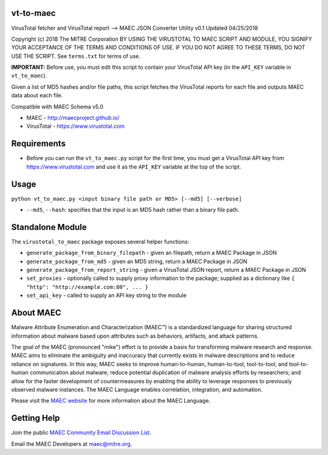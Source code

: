 vt-to-maec
==========

VirusTotal fetcher and VirusTotal report --> MAEC JSON Converter Utility
v0.1 Updated 04/25/2018

Copyright (c) 2018 The MITRE Corporation
BY USING THE VIRUSTOTAL TO MAEC SCRIPT AND MODULE, YOU SIGNIFY YOUR
ACCEPTANCE OF THE TERMS AND CONDITIONS OF USE. IF YOU DO NOT AGREE TO
THESE TERMS, DO NOT USE THE SCRIPT.
See ``terms.txt`` for terms of use.

**IMPORTANT:** Before use, you must edit this script to contain your
VirusTotal API key (in the ``API_KEY`` variable in ``vt_to_maec``).

Given a list of MD5 hashes and/or file paths, this script fetches the
VirusTotal reports for each file and outputs MAEC data about each file.

Compatible with MAEC Schema v5.0

* MAEC - http://maecproject.github.io/
* VirusTotal - https://www.virustotal.com

Requirements
============

-  Before you can run the ``vt_to_maec.py`` script for the first time,
   you must get a VirusTotal API key from https://www.virustotal.com and
   use it as the ``API_KEY`` variable at the top of the script.

Usage
=====

``python vt_to_maec.py <input binary file path or MD5> [--md5] [--verbose]``

- ``--md5``, ``--hash``: specifies that the input is an MD5 hash rather than a binary file path.

Standalone Module
=================

The ``virustotal_to_maec`` package exposes several helper functions:

-  ``generate_package_from_binary_filepath`` - given an filepath, return
   a MAEC Package in JSON
-  ``generate_package_from_md5`` - given an MD5 string, return a
   MAEC Package in JSON
-  ``generate_package_from_report_string`` - given a VirusTotal JSON
   report, return a MAEC Package in JSON
-  ``set_proxies`` - optionally called to supply proxy information to
   the package; supplied as a dictionary like
   ``{ "http": "http://example.com:80", ... }``
-  ``set_api_key`` - called to supply an API key string to the module

About MAEC
==========

Malware Attribute Enumeration and Characterization (MAEC™) is a standardized language for sharing structured information about malware based upon attributes such as behaviors, artifacts, and attack patterns.

The goal of the MAEC (pronounced "mike") effort is to provide a basis for transforming malware research and response. MAEC aims to eliminate the ambiguity and inaccuracy that currently exists in malware descriptions and to reduce reliance on signatures. In this way, MAEC seeks to improve human-to-human, human-to-tool, tool-to-tool, and tool-to-human communication about malware; reduce potential duplication of malware analysis efforts by researchers; and allow for the faster development of countermeasures by enabling the ability to leverage responses to previously observed malware instances. The MAEC Language enables correlation, integration, and automation.

Please visit the `MAEC website <https://maecproject.github.io/>`_ for more information about the MAEC Language.

Getting Help
============

Join the public `MAEC Community Email Discussion List <https://maec.mitre.org/community/discussionlist.html>`_.

Email the MAEC Developers at maec@mitre.org.
